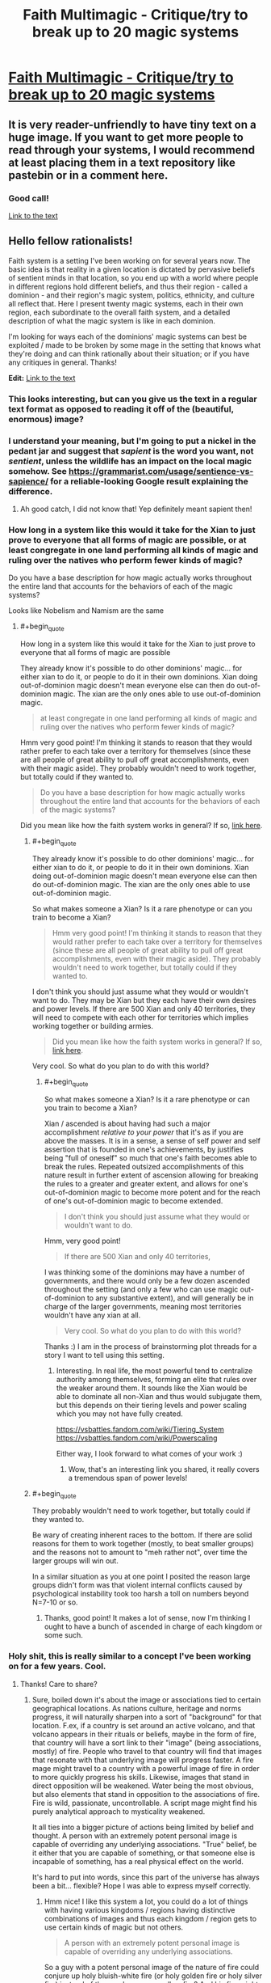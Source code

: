 #+TITLE: Faith Multimagic - Critique/try to break up to 20 magic systems

* [[https://i.redd.it/tvp9sbsq3iw31.png][Faith Multimagic - Critique/try to break up to 20 magic systems]]
:PROPERTIES:
:Author: luminarium
:Score: 26
:DateUnix: 1572799837.0
:END:

** It is very reader-unfriendly to have tiny text on a huge image. If you want to get more people to read through your systems, I would recommend at least placing them in a text repository like pastebin or in a comment here.
:PROPERTIES:
:Author: meterion
:Score: 36
:DateUnix: 1572801149.0
:END:

*** Good call!

[[https://docs.google.com/document/d/1-2XO6DfZY_MCY_ZPD43Ie6SAmnFf-ANyg2q7KgjQDnE/edit?usp=sharing][Link to the text]]
:PROPERTIES:
:Author: luminarium
:Score: 3
:DateUnix: 1572823899.0
:END:


** Hello fellow rationalists!

Faith system is a setting I've been working on for several years now. The basic idea is that reality in a given location is dictated by pervasive beliefs of sentient minds in that location, so you end up with a world where people in different regions hold different beliefs, and thus their region - called a dominion - and their region's magic system, politics, ethnicity, and culture all reflect that. Here I present twenty magic systems, each in their own region, each subordinate to the overall faith system, and a detailed description of what the magic system is like in each dominion.

I'm looking for ways each of the dominions' magic systems can best be exploited / made to be broken by some mage in the setting that knows what they're doing and can think rationally about their situation; or if you have any critiques in general. Thanks!

*Edit:* [[https://docs.google.com/document/d/1-2XO6DfZY_MCY_ZPD43Ie6SAmnFf-ANyg2q7KgjQDnE/edit?usp=sharing][Link to the text]]
:PROPERTIES:
:Author: luminarium
:Score: 8
:DateUnix: 1572799972.0
:END:

*** This looks interesting, but can you give us the text in a regular text format as opposed to reading it off of the (beautiful, enormous) image?
:PROPERTIES:
:Author: MimicSquid
:Score: 8
:DateUnix: 1572801059.0
:END:


*** I understand your meaning, but I'm going to put a nickel in the pedant jar and suggest that /sapient/ is the word you want, not /sentient/, unless the wildlife has an impact on the local magic somehow. See [[https://grammarist.com/usage/sentience-vs-sapience/]] for a reliable-looking Google result explaining the difference.
:PROPERTIES:
:Author: Amagineer
:Score: 4
:DateUnix: 1572855351.0
:END:

**** Ah good catch, I did not know that! Yep definitely meant sapient then!
:PROPERTIES:
:Author: luminarium
:Score: 2
:DateUnix: 1572913175.0
:END:


*** How long in a system like this would it take for the Xian to just prove to everyone that all forms of magic are possible, or at least congregate in one land performing all kinds of magic and ruling over the natives who perform fewer kinds of magic?

Do you have a base description for how magic actually works throughout the entire land that accounts for the behaviors of each of the magic systems?

Looks like Nobelism and Namism are the same
:PROPERTIES:
:Author: faithandworks
:Score: 1
:DateUnix: 1572837170.0
:END:

**** #+begin_quote
  How long in a system like this would it take for the Xian to just prove to everyone that all forms of magic are possible
#+end_quote

They already know it's possible to do other dominions' magic... for either xian to do it, or people to do it in their own dominions. Xian doing out-of-dominion magic doesn't mean everyone else can then do out-of-dominion magic. The xian are the only ones able to use out-of-dominion magic.

#+begin_quote
  at least congregate in one land performing all kinds of magic and ruling over the natives who perform fewer kinds of magic?
#+end_quote

Hmm very good point! I'm thinking it stands to reason that they would rather prefer to each take over a territory for themselves (since these are all people of great ability to pull off great accomplishments, even with their magic aside). They probably wouldn't need to work together, but totally could if they wanted to.

#+begin_quote
  Do you have a base description for how magic actually works throughout the entire land that accounts for the behaviors of each of the magic systems?
#+end_quote

Did you mean like how the faith system works in general? If so, [[https://conworld.fandom.com/wiki/Faith][link here]].
:PROPERTIES:
:Author: luminarium
:Score: 1
:DateUnix: 1572838517.0
:END:

***** #+begin_quote
  They already know it's possible to do other dominions' magic... for either xian to do it, or people to do it in their own dominions. Xian doing out-of-dominion magic doesn't mean everyone else can then do out-of-dominion magic. The xian are the only ones able to use out-of-dominion magic.
#+end_quote

So what makes someone a Xian? Is it a rare phenotype or can you train to become a Xian?

#+begin_quote
  Hmm very good point! I'm thinking it stands to reason that they would rather prefer to each take over a territory for themselves (since these are all people of great ability to pull off great accomplishments, even with their magic aside). They probably wouldn't need to work together, but totally could if they wanted to.
#+end_quote

I don't think you should just assume what they would or wouldn't want to do. They may be Xian but they each have their own desires and power levels. If there are 500 Xian and only 40 territories, they will need to compete with each other for territories which implies working together or building armies.

#+begin_quote
  Did you mean like how the faith system works in general? If so, [[https://conworld.fandom.com/wiki/Faith][link here]].
#+end_quote

Very cool. So what do you plan to do with this world?
:PROPERTIES:
:Author: faithandworks
:Score: 2
:DateUnix: 1572852061.0
:END:

****** #+begin_quote
  So what makes someone a Xian? Is it a rare phenotype or can you train to become a Xian?
#+end_quote

Xian / ascended is about having had such a major accomplishment /relative to your power/ that it's as if you are above the masses. It is in a sense, a sense of self power and self assertion that is founded in one's achievements, by justifies being "full of oneself" so much that one's faith becomes able to break the rules. Repeated outsized accomplishments of this nature result in further extent of ascension allowing for breaking the rules to a greater and greater extent, and allows for one's out-of-dominion magic to become more potent and for the reach of one's out-of-dominion magic to become extended.

#+begin_quote
  I don't think you should just assume what they would or wouldn't want to do.
#+end_quote

Hmm, very good point!

#+begin_quote
  If there are 500 Xian and only 40 territories,
#+end_quote

I was thinking some of the dominions may have a number of governments, and there would only be a few dozen ascended throughout the setting (and only a few who can use magic out-of-dominion to any substantive extent), and will generally be in charge of the larger governments, meaning most territories wouldn't have any xian at all.

#+begin_quote
  Very cool. So what do you plan to do with this world?
#+end_quote

Thanks :) I am in the process of brainstorming plot threads for a story I want to tell using this setting.
:PROPERTIES:
:Author: luminarium
:Score: 1
:DateUnix: 1572913788.0
:END:

******* Interesting. In real life, the most powerful tend to centralize authority among themselves, forming an elite that rules over the weaker around them. It sounds like the Xian would be able to dominate all non-Xian and thus would subjugate them, but this depends on their tiering levels and power scaling which you may not have fully created.

[[https://vsbattles.fandom.com/wiki/Tiering_System]] [[https://vsbattles.fandom.com/wiki/Powerscaling]]

Either way, I look forward to what comes of your work :)
:PROPERTIES:
:Author: faithandworks
:Score: 2
:DateUnix: 1572936080.0
:END:

******** Wow, that's an interesting link you shared, it really covers a tremendous span of power levels!
:PROPERTIES:
:Author: luminarium
:Score: 1
:DateUnix: 1573008568.0
:END:


***** #+begin_quote
  They probably wouldn't need to work together, but totally could if they wanted to.
#+end_quote

Be wary of creating inherent races to the bottom. If there are solid reasons for them to work together (mostly, to beat smaller groups) and the reasons not to amount to "meh rather not", over time the larger groups will win out.

In a similar situation as you at one point I posited the reason large groups didn't form was that violent internal conflicts caused by psychological instability took too harsh a toll on numbers beyond N=7-10 or so.
:PROPERTIES:
:Score: 2
:DateUnix: 1572903312.0
:END:

****** Thanks, good point! It makes a lot of sense, now I'm thinking I ought to have a bunch of ascended in charge of each kingdom or some such.
:PROPERTIES:
:Author: luminarium
:Score: 1
:DateUnix: 1572912135.0
:END:


*** Holy shit, this is really similar to a concept I've been working on for a few years. Cool.
:PROPERTIES:
:Author: Kaiern9
:Score: 1
:DateUnix: 1572806805.0
:END:

**** Thanks! Care to share?
:PROPERTIES:
:Author: luminarium
:Score: 1
:DateUnix: 1572919333.0
:END:

***** Sure, boiled down it's about the image or associations tied to certain geographical locations. As nations culture, heritage and norms progress, it will naturally sharpen into a sort of "background" for that location. F.ex, if a country is set around an active volcano, and that volcano appears in their rituals or beliefs, maybe in the form of fire, that country will have a sort link to their "image" (being associations, mostly) of fire. People who travel to that country will find that images that resonate with that underlying image will progress faster. A fire mage might travel to a country with a powerful image of fire in order to more quickly progress his skills. Likewise, images that stand in direct opposition will be weakened. Water being the most obvious, but also elements that stand in opposition to the associations of fire. Fire is wild, passionate, uncontrollable. A script mage might find his purely analytical approach to mysticality weakened.

It all ties into a bigger picture of actions being limited by belief and thought. A person with an extremely potent personal image is capable of overriding any underlying associations. "True" belief, be it either that you are capable of something, or that someone else is incapable of something, has a real physical effect on the world.

It's hard to put into words, since this part of the universe has always been a bit... flexible? Hope I was able to express myself correctly.
:PROPERTIES:
:Author: Kaiern9
:Score: 3
:DateUnix: 1572956274.0
:END:

****** Hmm nice! I like this system a lot, you could do a lot of things with having various kingdoms / regions having distinctive combinations of images and thus each kingdom / region gets to use certain kinds of magic but not others.

#+begin_quote
  A person with an extremely potent personal image is capable of overriding any underlying associations.
#+end_quote

So a guy with a potent personal image of the nature of fire could conjure up holy bluish-white fire (or holy golden fire or holy silver fire) instead of the regular orange-yellow fire? And his fire might burn hotter, or only hurt enemies, etc?
:PROPERTIES:
:Author: luminarium
:Score: 1
:DateUnix: 1573009518.0
:END:

******* #+begin_quote
  various kingdoms / regions having distinctive combinations of images and thus each kingdom / region gets to use certain kinds of magic
#+end_quote

I thought about this as well. Border cities often have some unique or weird combinations of images, as well as travel hubs, like large port cities or capitals with a competent travel network.

Depending on the obscurity or complexity of the magic, you might absolutely need to travel. Certain plane magic needs to be done in a place where the borders to that specific plane are thin, ergo in a location with deep ties to that plane.

#+begin_quote
  So a guy with a potent personal image of the nature of fire could conjure up holy bluish-white fire (or holy golden fire or holy silver fire) instead of the regular orange-yellow fire? And his fire might burn hotter, or only hurt enemies, etc?
#+end_quote

All of this is possible, but it's not that restrictive. There are two "main" categories of magic, which are structural and invocation (a lot of magic doesn't fit either of thise, or straddle the line, but when you have a world with hundreds of billions of people and nigh infinite varieties of magic you can never perfectly categorize). Structural would almost be like coding. You're making the spell yourself. It requires a grounded approach. It involves a lot of steps and requires a lot of practice, but the building blocks are similar for a lot of magic. Like engineering. Invocation would be a sort of prayer. You're communing with someone or something, in this case, most likely a native god of fire. You offer something, usually mana, in exchange for it creating a fireball for you.

So in your examples, the alterations to the fire would be far easier to achieve with invocation. Making fire not hurt allies, or change it's properties to something holy is... vague. Now temperature, that's easier to achieve with structural magic. Structural magic almost has adjustable levers for things like size, speed, temperature and the like (the price steepens, naturally, as you increase them).

What I'm trying to say basically is

1. Certain magics are more heavily affected by latent images than others, and

2. Yes, a mage with f.ex. ties to the church could absolutely still produce holy flames in our aforementioned volcanic area. He probably wouldn't even be restricted, as holy fire is close enough to general fire for it not to be a problem. It would be restricted however, if this volcanic region has a specific god of fire. The priests prayers would have to "travel" further, and go through the native god. If that makes sense.
:PROPERTIES:
:Author: Kaiern9
:Score: 2
:DateUnix: 1573058088.0
:END:

******** Cool! Are you just sticking to two categories of magic then (there's only structural and invocation)? Why those two - it seems there's a lot of design space you're forgoing.

Does all the structural magic work essentially the same way (ie. one magic system) or is there a great variety? If the latter, can you give like 2-3 examples of different versions of structural magic?
:PROPERTIES:
:Author: luminarium
:Score: 1
:DateUnix: 1573095806.0
:END:

********* #+begin_quote
  Are you just sticking to two categories of magic then (there's only structural and invocation)?
#+end_quote

I worded myself poorly. Those two are what one would come up with if you somehow decided to categorize all magic under only two definitions. It's basically a scholarly concept, not something a mage would actually be familiar with (maybe on a subconscious level). There's a ridiculous amount of variation between them. One of the main themes of the "Indent" (the known world sits in the eye socket of a long dead god floating through space. Mana is dense enough here that a variety of life formed) is just... magnitude. I wanted it be so large that it wandered into "bad idea" territory.

So I looked through my wordbuilding doc for a few magics that go under structural, nad picked the first three.

Battery magic - structural - 2 primary steps. The first step is shaping and enchanting the chosen material, usually mana dense gems. Certain shapes leak mana faster, giving the battery a far lower shelf time. Once it's been properly shaped through either alteration, transfiguration, or with physical tools, one can "seal" it with en enchantment. Usually, you reserve a part of the gem, approximately 10.-15% (known as Matthews cut) to seal itself.

The next step is bridging. You need a channel in order to efficiently charge and retrieve the energy. If time is not an important facter (e.g. not combat oriented), this part of the process needs only focus on % return (making sure as little mana is lost in transition as possible). Otherwise; return%, speed, nature (having foreign mana pumped into you can be painful. Mana that is outside of your body slowly loses your "nature". A part of you, be it an image or a perception, needs to be embedded into the bridge (or better, the actual gem) in order for the mana not to hurt and harm you when received). The bridge can be written into the gem, but more commonly onto whatever is holding the game, like a bracelet or necklace. The gem needs to be in contact with the skin (unless you somehow have convinced yourself it doesn't. In that case, it doesn't. This is perception. A personal image that shapes your thoughts, and by extension, the world around. Extremely hard to do.

This is an example of a magic that is largely structural (the more I use this word the more I feels like it limits me, but w/e), but also has minor invocative elements. Namely the sealing enchantment and embedded image. Perceptions are more structural, but I don't have time to go into that.

Tome magic - structural - amount of steps vary.

Tome magic is transferring a spell to some other portable medium. There's a lot of ways to do this (with varying efficiency). You have to pay the spell cost twice, once when making and once when releasing, but it can make semi-complicated rituals usable on the fly, and allow unexperience mages the ability to wield some serious firepower as long as they have enough of a reservoir to activate the spell. Some other small restrictions apply.

Think of it like writing the spell "code" down on parchment. Word-based magic (inscription, tattoo magic, engraving, language magic) are a prime example of structural magic. Every spell is like a puzzle of the right inputs. Extremely flexible, but hard to learn and often requires either a strong image or powerful personal perception.

If you want two examples of Invocative magic

1. Loaning. Become increasingly adept at something temporarily, at the cost of other skills decreasing temporarily when it's over. Can be temporary.

Invocation magic doesn't require a God, just an image or perception. In loanings case, it's not something you can learn unless you were raised with the knowledge that it's both possible and learnable. It's such a weird abstract skill that most people would subconsciously disregard it. It has no structural merit, basically. In this case, you're basically giving your mana to the overarching image .

1. Kindling. The ritual burning of materials for either mana or effects.

Straightforward. Hard to learn, since no item has a guaranteed effect. The item only changed rules certain effects out, and alters the likelyhood of the remaining ones. Kindling is term for all types of item-based sacrifice, but it's different depending on image. The Hossian priests have different kindling rituals and effects than f.ex. the Nuhru shamans.

Sorry if this is all a bit unorganized. I just copy pasted most of it from my docx.
:PROPERTIES:
:Author: Kaiern9
:Score: 2
:DateUnix: 1573125195.0
:END:

********** Ah, that's really good! So there's actually a wide variety of magics - really like how I have it in my system! And you've been writing down the specific magic systems, nice! The battery one seems very developed - are all your other magic systems similarly well-developed? Curious how many you've come up with thus far and what kinds of issues you've had to contend with, e.g. magic systems not fitting / being to similar to each other or whatnot.
:PROPERTIES:
:Author: luminarium
:Score: 1
:DateUnix: 1573257647.0
:END:


** This setting would lend itself to motivated belief and schisms within each belief. You should end up seeing central power groups propogating new versions of a belief to change the way their magic works and you should see magic systems changing and working differently within a single dominion. You might see more gradual gradients between systems akin to something like the romance languages? Your 20 totally different systems doesn't seem like a very likely outcome?

How did these systems first arise? Was there originally no magic and these were the original religious beliefs of each country then yeah something like this could happen. Does seeing a magician from a rival sect perform magic make someone switch their allegiance? Obviously they would "believe" in what they just saw with their own eyes
:PROPERTIES:
:Author: CorneliusPhi
:Score: 4
:DateUnix: 1572842428.0
:END:

*** #+begin_quote
  You should end up seeing central power groups propogating new versions of a belief to change the way their magic works
#+end_quote

One of the things I didn't go into much detail in this post is that one can't intentionally go about changing one's beliefs to try to manipulate reality. Their knowledge that they're making it up would counteract it.

#+begin_quote
  You might see more gradual gradients between systems akin to something like the romance languages? Your 20 totally different systems doesn't seem like a very likely outcome?
#+end_quote

I do want to have geographically close dominions have similar philosophies. Hence the 4 orientalist dominions are close to each other, as they share ideas like qi, Faeralism being close to Sigilism being close to Traceism, Dreamism being on its own, etc. I don't want there to be too many dominions since when writing a story in this setting I want each dominion to feel distinct, and having too many can get too difficult for readers to follow ("which sect of which dominion are we in again?").

#+begin_quote
  How did these systems first arise?
#+end_quote

These arose spontaneously through people having certain beliefs due to random chance (praying to a storm god and there happening to be peaceful skies that day causing them to strengthen their belief in a storm god) and then the beliefs getting more complicated as more sub-beliefs get tacked on. I call it "fortufaction". There's also "manufaction" where someone consciously creates a new faith (but for this new belief to have actual magical power, that can only happen once the founder has died). Manufaction requires careful setup and some luck because if you as the founder claim that act X causes magic Y and your followers try it before you're dead, it'll fail and they will cease to belief that claim.
:PROPERTIES:
:Author: luminarium
:Score: 3
:DateUnix: 1572914480.0
:END:


*** #+begin_quote
  Does seeing a magician from a rival sect perform magic make someone switch their allegiance?
#+end_quote

Where? Would a visiting magician's magic even work in your dominion? If you're visiting their dominion, you'd see everyone doing it, so you might believe in it, while also believing in your home style of magic, thus weakening that dominion.

A viable tactic would be just sending a significant fraction of your population to another dominion to dilute the belief there.
:PROPERTIES:
:Author: sparr
:Score: 2
:DateUnix: 1572891308.0
:END:


*** #+begin_quote
  You might see more gradual gradients between systems akin to something like the romance languages? Your 20 totally different systems doesn't seem like a very likely outcome?
#+end_quote

If the meta-mechanics of faith tended towards discrete states, the distinct border might make since. Still, I like your idea, and I imagine even if the faith magic doesn't quite work right at borders, discrete border are a modern construct, so there has to be a few edge cases were the magic has blended over just a little. Working against this, I imagine the ruling powers find the irregular combinations of magic at borders to be politically unreliable, and thus go out of their way to suppress them or invent tales and legends that work against them. Going through the map and looking at a few the borders:

Blasphemism/Soulism: Demons near the border have sought to capture the souls of their thralls so that they may serve as tools even in death. The Tyrian Barrows are very fortunate that border magic is so much weaker... it takes Blasphemies to make the Soul magic gain any real measure of power, and demons of sufficient rank are rare near the border. Conversely, Soul mages have experimented with using their power on minor demons, but the results are unstable compared to conventional usage of disembodied souls. The most twisted soul mages, spoken of in hushed whispers, are rumored to have succeeded in consuming demon souls and adding blasphemy magic to their arsenal. A few heretical Souls mages have made a study of how oaths can bind souls.

Noblism/Blasphemism: There are several barren island between Avalon and Tyria. It is rumored that in this place there was once a noble house that could command even major demons through their specialty. The stories differ on how they met their end. Some claim they abused their power, causing them to lose it at the most essential moment and set lose horrible demons. Others claim that the Emperor used his power to destroy them for the threat they posed. Some foreign scholars believe these tales are mutually agreeable propaganda. The emperor's command may grow weaker at these isles, inclining emperors not to allow nobles to settle them, and the oath and vows of Tyria grow unreliable on these isles, motivating Tyrians to avoid them. It is speculated by some in Tyria that the Emperor of Avalon has a secret enclave of demon summoners working to put greater demons under his command, but given that not even minor demons can be summoned in central Avalon, these stories are dismissed as rumors.

Prayerism/Noblism. A few Nobles along the border have occasionally tried to convince their servants and tenants to engage in prayer to them. However, the boost from the prayer is barely noticeable, even at the border itself. Conversely, Dominei has propagated stories that the power of nobility to the north is the result of misplaced faith resulting in weaker, impurer, power. These stories have worked to a minor extent: In wars between these two realms, Dominei has occasionally allowed the acclaim of the conquered/occupied peasantry to work as a temporary hybrid of prayerism and noblism, but in the long term they favor fully suppressing the old system.
:PROPERTIES:
:Author: scruiser
:Score: 1
:DateUnix: 1572924448.0
:END:


** Namism and Nobleism are the same, is that intentional?

Soulism: can soul mages put souls into recently-deceased bodies?
:PROPERTIES:
:Author: Markothy
:Score: 5
:DateUnix: 1572804056.0
:END:

*** Yeah totally missed the Namism and Nobleism issue, I have the actual description in the text link in my post.

Soulism: yep, also sealing them into long deceased bodies, the idea is this setting is one where liches and necromancers run rampant with armies of re-embodied souls-in-reanimated-bodies.
:PROPERTIES:
:Author: luminarium
:Score: 2
:DateUnix: 1572823867.0
:END:


** Are the people aware how it works?

If so - religions/mages would bribe people to become followers, and the system that gives the most benefits to most people would monopolize the continent.

"Have you heard of omnipotentism? Everybody is omnipotent. Just sign here and enjoy! *small restrictions may apply"

Also - what is the cutoff point? I know you wrote about flexible borders, but you need a cutoff for how many people-beliefs create a domain and how many doesn't. If there's no cutoff and you only have linear combination of people and their belief - the whole world should be 1 big domain, or everybody should be their separate domain, anything in between needs some kind of granulization in the system (cut off or special kind of sampling).
:PROPERTIES:
:Author: ajuc
:Score: 3
:DateUnix: 1572892662.0
:END:

*** #+begin_quote
  Are the people aware how it works?
#+end_quote

Most people wouldn't, however all the people "at the top" are "in the know" (and it is their being at the top, i.e. ascended, that allows their belief about how the faith system works, to "realize" the faith system itself).

All the faiths are (to varying degrees) aggressive about attracting and keeping followers, defending against other faiths, attacking weaker faiths, inoculating followers from converting to other faiths, monitoring and enforcing the faith of their followers, and hunting down heretics and those who would try to convert others. (Any faith that didn't do this would go extinct.)

There's a kind of "power limit" tradeoff in each system. If a dominion had both the idea that everyone could become powerful and the idea that powerful meant nigh-omnipotent, only one of these would be realized, this is enforced by the overarching faith system. Then either the dominion changes to be one where people believe the former, or it becomes one where people believe the latter.

At any location, the dominion that wins out is the one that the locals believe (subject to things like certain individuals' faiths being overweighted). The closer the believers of a domain are to a location, the more "dominion pressure" they can exert on that location, to influence its faith.
:PROPERTIES:
:Author: luminarium
:Score: 2
:DateUnix: 1572912658.0
:END:

**** So, it'd be possible to have a functioning system where everyone has trivial, easy access to it, but a relatively low power level? And would this power level scale with the population of believers, or remain fairly constant?

I feel like a system where most people have some magic would spread a lot more than one where only a few will get any and they'll get a lot, in part because the former means you'll see magic on a daily basis and you're more likely to want to continue to believe if you can do it yourself. Also, it's more conducive to armies. Although, depending on the upper limit of power, small numbers of royalty/mages could be just as effective as an army in a more concentrated system.
:PROPERTIES:
:Score: 2
:DateUnix: 1572935097.0
:END:

***** On the other hand, second generation people using this system may feel stifled by the limited power of the system compared to the obvious power of other systems, and feel like they could become more powerful elsewhere..
:PROPERTIES:
:Author: causalchain
:Score: 2
:DateUnix: 1572949133.0
:END:


***** #+begin_quote
  So, it'd be possible to have a functioning system where everyone has trivial, easy access to it, but a relatively low power level?
#+end_quote

Yes, but such a dominion would get wiped out because of the lack of concentration of power. The idea is, in a contest between 1 mage with power 1000 and 1000 mages with power 1, the 1000 mages would have little choice but to surrender due their lack of ability to fully bring their power to bear at the right location and their lack of coordination.

#+begin_quote
  And would this power level scale with the population of believers, or remain fairly constant?
#+end_quote

Average power level per person wouldn't scale with the number of followers of the dominion (for balance purposes).

#+begin_quote
  you're more likely to want to continue to believe if you can do it yourself
#+end_quote

It doesn't have to do with how much you want to believe it but whether you believe it.
:PROPERTIES:
:Author: luminarium
:Score: 1
:DateUnix: 1573008806.0
:END:


**** #+begin_quote
  Most people wouldn't, however all the people "at the top" are "in the know"
#+end_quote

This feels inconsistent. As your comment [[https://www.reddit.com/r/rational/comments/dr3240/faith_multimagic_critiquetry_to_break_up_to_20/f6ksaor/][here]] implies, anyone with a knowledge of inter-faith warfare would be well aware that the power of a magic system is largely dependent on the number of similarly-talented mages present, rather than intrinsically tied to location. Assuming that at least some people who engage in such warfare survive and interact with civilians afterward, this should be fairly common knowledge.

#+begin_quote
  All the faiths are (to varying degrees) aggressive about attracting and keeping followers, defending against other faiths, attacking weaker faiths, inoculating followers from converting to other faiths, monitoring and enforcing the faith of their followers, and hunting down heretics and those who would try to convert others. (Any faith that didn't do this would go extinct.)
#+end_quote

The paradox contained in this worldbuilding is that if reality changes to conform to faith, then once reality has conformed, /it no longer requires faith by definition./

What does it mean to "convert" to a "faith" that believes exactly what reality presents? Any mage of any system can prove to a non-mage that their "faith" is real and correct, as long as they're in their dominion, so the farthest anyone could reasonably go toward "disbelief" is thinking that a system's strength is linked to the location of the user (which is still at least partially correct).

The kind of militant policing you describe would be pointless, because everyone would already "believe" in every magic system they'd witnessed, and non-mages would simply not believe themselves capable of performing magic themselves.
:PROPERTIES:
:Author: musicmage4114
:Score: 2
:DateUnix: 1573145548.0
:END:

***** #+begin_quote
  anyone with a knowledge of inter-faith warfare would be well aware that the power of a magic system is largely dependent on the number of similarly-talented mages present, rather than intrinsically tied to location.
#+end_quote

Ah, very good point! Seems that everyone would be aware of how the belief system works.

#+begin_quote
  once reality has conformed, it no longer requires faith by definition.
#+end_quote

However, it requires that the peoples' faith doesn't change again, if it did then the reality shifts. People can be misled in their beliefs and if it hits critical mass, or some very powerful people (the ascended) start believing something different, then things change. This is in a sense like having a kingdom - once the kingdom is established, it doesn't need active supporters because it can force people to act like they support it, but if despite that, enough people revolt against it, the kingdom can be overthrown.

A lot of what you mention here are problems I've had to contend with for a while now, without any really good solutions. What would you suggest would be a good fix?

Thanks for the insight!
:PROPERTIES:
:Author: luminarium
:Score: 1
:DateUnix: 1573257508.0
:END:


**** Can you design a new faiths? Are there any restrictions? If no - I don't understand how systems aren't more overpowered than they are.

People in the know would say - why bother with these complicated rules and themes, why don't we design a faith that makes us omnipotent without drawbacks and inconvenient restrictions? And then they persuade some people and mop the scene with everybody else because their system is more OP.
:PROPERTIES:
:Author: ajuc
:Score: 1
:DateUnix: 1572915797.0
:END:

***** #+begin_quote
  Can you design a new faiths?
#+end_quote

Yes, but it's very hard, the founder has to die before the new faith gains magical power.

#+begin_quote
  Are there any restrictions?
#+end_quote

Yes, generally the faith system enforces basic equality of power between all the dominion, e.g. if a dominion has everyone be a mage of equal power, all those mages are equally weak.
:PROPERTIES:
:Author: luminarium
:Score: 2
:DateUnix: 1572918454.0
:END:

****** Why does the founder have to die? If you have one guy who knows it is all made up, and a million people that 'know' it is real, why does the one guy outweigh the million? Does the universe keep track of who started the idea?

Also, the founder may know it is an invented system, but surely he still believes that it can do what he says it will (as long as he has enough followers). If he did not believe that, why go to the trouble of creating the new system/religion?

In any case, it seems like there is a possible workaround for a founder that wishes to give himself time to gather followers without risking that someone will attempt to use the new magic before it will actually work and disprove it before it can start. Rather than saying that the founder has discovered a new magic, the founder 'prophesies' that on a particular day a new magic will enter the world. When the day arrives, as long as there are enough believers, the magic will spring into existence. Ideally, the appearance of the new magic would be accompanied by a big sign everyone can see. If you can predict a comet or eclipse or something beforehand, that would ideal, but is probably uneccessary, since the belief that the sign will occur should be enough to cause it to occur. In fact, if it really is necessary that the founder be dead for the magic to start, the founder could prophesy his own resurrection as a way to get around that.
:PROPERTIES:
:Author: Dragons_Wake
:Score: 2
:DateUnix: 1576143702.0
:END:

******* #+begin_quote
  why does the one guy outweigh the million? Does the universe keep track of who started the idea?
#+end_quote

His disbelief derogates the beliefs of all the followers because he knows that their beliefs are all based on delusion (since he made it up).

#+begin_quote
  but surely he still believes that it can do what he says it will (as long as he has enough followers). If he did not believe that, why go to the trouble of creating the new system/religion?
#+end_quote

To create a legacy. It could be that only his children will know about the magic system he creates, that would give them an advantage. Also it could be for benefits other than the magic system (like cult leaders in the real world, who can claim to have magical powers and benefit from making that claim even though the magic never manifests).

The workaround you posit is basically how most of the founders get it to work, in my system, so kudos for having gotten that one :)
:PROPERTIES:
:Author: luminarium
:Score: 1
:DateUnix: 1576194440.0
:END:

******** "His disbelief derogates the beliefs of all the followers because he knows that their beliefs are all based on delusion (since he made it up)."

Doesn't that mean that you can shut down an opposing magic system by convincing someone that the opposing domain is just faking it? Your dupe will 'know' that the opposing system is based on delusion too after all. What makes the beliefs of the founder more important than the random dupe? Is it because the belief of everyone else is resting on the founder? I.e. the followers belief in magic is tied up with their beliefs about the founder, which makes the effects of the founders belief much more powerful?
:PROPERTIES:
:Author: Dragons_Wake
:Score: 1
:DateUnix: 1576293255.0
:END:

********* #+begin_quote
  you can shut down an opposing magic system by convincing someone that the opposing domain is just faking it?
#+end_quote

Nope because your belief (based on the fact that you did the convincing) will derogate the beliefs of those you convinced.

#+begin_quote
  What makes the beliefs of the founder more important than the random dupe?
#+end_quote

It has to do with what kind of "backing" or "basis" the belief comes from. If it's strong then the belief has a much greater weight.
:PROPERTIES:
:Author: luminarium
:Score: 1
:DateUnix: 1576342501.0
:END:


** The descriptions are vague and need quantification to make this easier. That said:

*Tapestrism:* Depending on how karma works, you might be able to make a death cycle of infinite sin, like in the end of The Study of Anglophysics. E.g. go to an orphanage, collapse a floor with your telekinetic powers, get karma for the dead orphans, repeat, move on to next building, repeat until leveling cities...

*Bloodism:* Wouldn't whaling realistically be a higher-volume, cheaper, easier, and less-likely-to-lethally-backfire source of blood than international kidnapping?

*Dreamism:* Vague as heck, but lucid dreams are probably the easiest way to hack this regardless of the specifics.

*Yin-Yang (typo???) -ism:* Again, way too vague. Provide a spell list or something and it might be possible to find exploits (aside from being genderfluid and flipping every 12 hours, which also neatly avoids the psychoactive effects).

*Blasphemism:* Again, demonic reality warping is too vague. Tapestrism synergy?

*Evocationism:*

#+begin_quote
  Evocation can also be used for affinity with people in order to manipulate them, sense their thoughts and emotions etc,
#+end_quote

Blasphemism synergy.

#+begin_quote
  People can use spirit stones to try to accelerate the rate at which they absorb qi. However this is forcefully over charging a person's natural capacity and is thus very unnatural, and can hamper a person's ability to attune with nature.
#+end_quote

So find a way to transfer qi from person to person, maybe? Or would that run into the same problem?

*Namism:* I hereby name Namism! Jokes aside, obvious Blasphemism synergy. The description is pretty vague, but it sounds like a straightforward way to power e.g. a factory or ship.

#+begin_quote
  The true name sounds to everyone to be simply the common name of the thing, one can never hear the true name being spoken or written, this makes it impossible to know a true name without proper attainment.
#+end_quote

Break with Dreamism or Evocationism?

*Soulism:* Gender reassignment, selling youth/beauty, have a minion possess a whale and keep it in one location so you can periodically drain some of its blood for sale to the Bloodists. Put the whale soul in the minion's body when it isn't in use.

#+begin_quote
  the soul mage can consume their soul, adding their paths to the soul mage's own.
#+end_quote

Become soul mage --> find another, weaker soul mage (or one who's sleeping or something) --> consume soul, gaining better soul powers --> repeat.

*Attributism:* Have a Soulist put a jumping spider soul (or something) into a human body, then steal reaction time. Same thing for sperm whales and total mental computation rate, octopus and focus, etc. Become a superhuman intelligence.

#+begin_quote
  pull information right out of their subjects' minds,
#+end_quote

NAMISM SYNERGY!!!!!!!

#+begin_quote
  Mages may even be able to draw out and steal an enemy mage's magical power and mana in this manner.
#+end_quote

First Soulism, now this...

*Sandism:* Mage powers too vague.

#+begin_quote
  Adventurers who happen upon the uncovered ruins explore the uncovered desert ruins within this narrow span of time, oftentimes having to fight against the mummified or desiccated, skeletal remains of the living dead within these ruins,
#+end_quote

Obvious immortality route for power-stealing disciplines.

*Faeralism:* Okay, but in terms of /specific/ powers? At any rate, soul-swapping faera with something easy to feed might be useful.

*Elementalism:* Again, not really sure what this /does/.

#+begin_quote
  This excess provokes heavenly tribulation from heaven's will,
#+end_quote

Then do so deep underground \s.

*Nobleism:* Does the Spirit of the World object to Powergaming? At any rate, more houses' powers would be useful.

#+begin_quote
  Related imperial powers include seduction, mental influence via whispering, and *awaking the dead.*
#+end_quote

Steampunk industrial necromany! Skeletal horses turning wheels as power sources! Undead whales producing more economically important whale blood without needing to be fed!

*Runism:* What do runestones do?

#+begin_quote
  The northern side of the Spire is permanently enveloped in the Mist Wall and the Spire is believed to hold up the Roof of the World.
#+end_quote

Cool! Let's have our Bloodists burn twenty kilotons of zombie whale cruour and blow up the base in order to cause Doomsday!

#+begin_quote
  Those caught in such a storm can be left trapped and frozen in blocks of pure ice for all time.
#+end_quote

Cryonics!

#+begin_quote
  the more dangerous the climb, and the more powerful the runes granted
#+end_quote

So trying to exploit this is like inventing a cheap diamond-making process in D&D to provide material components for spells. The spell requires a certain stable price's worth of diamonds and the physical mass needed grows. Unless you can metagame and work out the specific way that danger is calculated...

*Prayerism:* Kinda antitheist. Anyways, get Tapestrists to connect themselves with those who will probably go to hell in order to summon them back. Better yet, pray a Tapestrist connected to another Tapestrist into heaven, have the heaven Tapestrist entangle with various expensive heavenly objects, have the ground Tapestrist recall the heaven one, and have the now-recalled heaven one summon back the expensive heavenly objects.

*Manacitism:*

#+begin_quote
  Over time and as they are used, the gems lose their light, which limits how long and how deep an expedition can delve. Expeditions have to keep this in mind as if they use up all their light sources while still delving, they're doomed.
#+end_quote

A lot of the other magical traditions have ways of generating lots of light. If I was the Sentai lord, then I'd establish a pipeline of zombie whale blood running from the surface to the deepest depths of the underground, allowing Bloodism-illuminated fortified outposts where lighting supplies are exchanged. Or if Bloodism doesn't work that way, use natural gas instead.

*Channelism:*

#+begin_quote
  The presence of qi in various places influences the kind and quantity of wildlife present there, and makes certain kinds of magic more powerful and others less powerful.
#+end_quote

Channelstan: where the whales are numerous and engorged with blood and the Bloodists function at high efficiency. The effect can get arbitrarily high if any of various immortality methods are employed. Probably also synergistic with Faeralism.

*Traceism:* Nothing stands out, too vague.

*Sigilism:* Way too vague.

*Spiritism:*

#+begin_quote
  Their elven ears allow them to understand the language of beasts and critters
#+end_quote

SNAKES ARE SENTIENT?!? (c.f. HPMOR when Harry learns of Parseltongue)

#+begin_quote
  Some elves are able to cause creatures to morph into other forms (eg. Tougher and more dangerous forms), or to animate plants, cause roots to burst forth from the ground, etc.
#+end_quote

The zombie whale blood thickens. Same industrial power from plant manipulation as with necromancy. Expedited construction?

#+begin_quote
  The elves believe themselves to be the children of Gaia, Mother Nature, and that the spirits have minds of their own, and that sufficient disruption of nature will cause the wrath of the spirits, causing roiling elemental storms and Awakening earth.
#+end_quote

ANOTHER ludicrously powerful entity dedicated to slapping down munchkins?!? I wonder how many Imperials one would need to control the mind of the Earth herself...

Oh, and are all forms of mana and qi interchangeable? Because if so, things get easier to manipulate.
:PROPERTIES:
:Author: Just_A_Pseudonym
:Score: 3
:DateUnix: 1573783120.0
:END:

*** Wow, this is really good! The most insightful post I've gotten on from this post (and all crossposts). Thanks!

In particular I really enjoyed your style, I was laughing out loud like a dozen times while reading this piece. All those references to zombie whale blood etc :)

And thanks for taking the time to think of how these magic systems could work together, it really shows that you put in a great deal of effort to do this. I hope you found it an enjoyable mental exercise as well!

#+begin_quote
  you might be able to make a death cycle of infinite sin
#+end_quote

Yep, that's expressly why I chose to have both good and evil acts empower tapestry mages. Makes for a good villain :)

#+begin_quote
  Wouldn't whaling realistically be a
#+end_quote

For the same reason human sacrifice is done instead of elephant sacrifice, I guess.

#+begin_quote
  aside from being genderfluid and flipping every 12 hours, which also neatly avoids the psychoactive effects
#+end_quote

Lol yes that would be broken!

#+begin_quote
  Become soul mage --> find another, weaker soul mage (or one who's sleeping or something) --> consume soul, gaining better soul powers --> repeat.
#+end_quote

Yep definitely, had this in mind when creating the magic system.

#+begin_quote
  Soulist put a jumping spider soul (or something) into a human body, then steal reaction time.
#+end_quote

Now that's creative :)

#+begin_quote
  Then do so deep underground \s.
#+end_quote

Oh boy! What an exploit! You'd have thought all those xianxia authors would have thought of this point (at least, all the ones that just have heavenly tribulations and not earthly calamities)...

#+begin_quote
  What do runestones do?
#+end_quote

The ones on the summits initiate the tribulations (storms) and the small ones that get charged through the tribulations a la Stormlight are expended in spellcasting, with different arcane symbols within each rune that's associated with their effect (a la Runescape).

#+begin_quote
  So trying to exploit this is like inventing a cheap diamond-making process in D&D to provide material components for spells. The spell requires a certain stable price's worth of diamonds and the physical mass needed grows. Unless you can metagame and work out the specific way that danger is calculated...
#+end_quote

Not sure I follow this one.

#+begin_quote
  have the now-recalled heaven one summon back the expensive heavenly objects.
#+end_quote

Oh wow now that sounds right up the alley of every high fantasy rogue protagonist ever :)

#+begin_quote
  Or if Bloodism doesn't work that way, use natural gas instead.
#+end_quote

Or use thaumetic sulphite a la Path of Exile :)

#+begin_quote
  ANOTHER ludicrously powerful entity dedicated to slapping down munchkins?!?
#+end_quote

Let's see, we have the storms in the north, the sandstorms in the desert, the tribulations from heaven's will, gaia's vengeance, clearly it's not enough

#+begin_quote
  are all forms of mana and qi interchangeable?
#+end_quote

Nope. Neither is earth blood exchangeable with oil (from the real world dominion) or manalight with electricity.
:PROPERTIES:
:Author: luminarium
:Score: 1
:DateUnix: 1573792676.0
:END:


** I was thinking about something similar recently (magic being created by beliefs and bound to areas where those beliefs are held in mass) and I encountered a weird potential problem. Basically, can a dominion's magic only be accessed within the specific dominion? What if two dominions are waring, does the one on offense basically lose their ability to use magic once they get into the other dominion? This seems to me like it would have a huge impact on how war is conducted and probably result in a focus on non-magical weaponry and/or isolationist policies.
:PROPERTIES:
:Author: babalook
:Score: 2
:DateUnix: 1572808443.0
:END:

*** Not OP, but how viable is the line of reasoning that enemy combatant's belief in the magic sustains its effect? What's the population density threshold for making magic work? Because I think there's cool stuff you could do with that.

As an army starts dying, the magic starts weakening as there are fewer and fewer soldiers to sustain it? Ooh, or a side that weaponizes non-believers. People raised in isolation, with no idea other non-regional magic exists, and buffing out the army with them to dilute the enemy's power.
:PROPERTIES:
:Author: corneliuspudge
:Score: 2
:DateUnix: 1572817251.0
:END:

**** #+begin_quote
  As an army starts dying, the magic starts weakening as there are fewer and fewer soldiers to sustain it?
#+end_quote

Yep! Eventually you get a rout.

#+begin_quote
  People raised in isolation, with no idea other non-regional magic exists, and buffing out the army with them to dilute the enemy's power.
#+end_quote

That's gonna cease working really soon once the enemy army launches their first other-dominion magic...
:PROPERTIES:
:Author: luminarium
:Score: 1
:DateUnix: 1572919486.0
:END:

***** What if you blind and deafen the dilution muggles?
:PROPERTIES:
:Author: klassekatze
:Score: 1
:DateUnix: 1573338303.0
:END:

****** Their belief would be derogated (discounted) by the fact that they're unable to see what's actually going on.
:PROPERTIES:
:Author: luminarium
:Score: 1
:DateUnix: 1573436162.0
:END:


*** Interesting to hear how you chose to resolve this question in your setting!

I want my setting to have several things, which inform how I chose to resolve this question: 1) select (POV) individuals being able to use the magic they'd mastered in one dominion, in the next dominion they visit, giving continuity to their powers and showing clear progression as well as the ability to synergize multiple kinds of magic, plus being able to awe / surprise everyone else in the dominion who had come to expect only their own kind of magic; and 2) inter-dominion mass battles featuring different magic from each side (think Illwinter's Dominions or Total War Warhammer II); and 3) mages going too deep into enemy dominion finding their magic (without sufficient faith support) no longer works, and potentially getting routed.
:PROPERTIES:
:Author: luminarium
:Score: 2
:DateUnix: 1572823695.0
:END:


** I'm gonna second what other people have said and request a text dump. This seems very interesting but I'm on mobile sooooo
:PROPERTIES:
:Author: Xxzzeerrtt
:Score: 2
:DateUnix: 1572801635.0
:END:


** You've copied the text for Nobleism into the Namism section.
:PROPERTIES:
:Author: Trips-Over-Tail
:Score: 1
:DateUnix: 1572809750.0
:END:


** Try Egan's /Unstable Orbits in the Space of Lies/ for more ideas.
:PROPERTIES:
:Author: ArgentStonecutter
:Score: 1
:DateUnix: 1572823611.0
:END:


** only read dreamism but isn't that effectively social media? just drug some slaves to act as network nodes and now everyone has infinite broadband + full immersion vr
:PROPERTIES:
:Author: i6i
:Score: 1
:DateUnix: 1572824830.0
:END:

*** ...wait what? It's like social media? You don't get full control over your dreams though.
:PROPERTIES:
:Author: luminarium
:Score: 1
:DateUnix: 1572835677.0
:END:

**** Lucid dreamers have control over their dreams. I recommend reading these links for more about how dreaming is a skill

[[https://www.dreamviews.com/forum.php#international-oneironaut-shared-dreaming-project]]

[[https://dreams123.net/shared-dreams-passing-information-between-minds-while-dreaming/]]
:PROPERTIES:
:Author: faithandworks
:Score: 2
:DateUnix: 1572837513.0
:END:

***** do they get to choose their dreams?
:PROPERTIES:
:Author: luminarium
:Score: 2
:DateUnix: 1572838013.0
:END:

****** It's more along the lines of realising you're dreaming somewhere along the dream and asserting control from there. Remembering that you can change the scene or characters if you wished, or do things like flying. It's all really unpredictable what you yourself would do though really.. And often the dreams are not lucid.
:PROPERTIES:
:Author: _brightwing
:Score: 1
:DateUnix: 1572842242.0
:END:


****** In a way. There are various levels of lucidity in dreams. In some levels, you control small pieces. In other levels, you can totally reconstruct your dream. It takes skill to advance from level to level
:PROPERTIES:
:Author: faithandworks
:Score: 1
:DateUnix: 1572852151.0
:END:

******* Ah interesting, I hadn't really had lucid dreams before and didn't think about this aspect. Well in the dominion I had set forth, basically very, very few people can do any of 1) choose which dreams to go into, 2) influence a dream other than their avatar, 3) push other people into dreams or pull them out, 4) complete a dream's "quest" and thus gain magical powers from the dream.
:PROPERTIES:
:Author: luminarium
:Score: 2
:DateUnix: 1572913267.0
:END:
